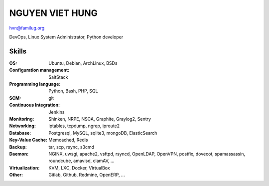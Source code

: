 NGUYEN VIET HUNG
================

hvn@familug.org

DevOps, Linux System Administrator, Python developer

Skills
------

:OS: Ubuntu, Debian, ArchLinux, BSDs
:Configuration management: SaltStack
:Programming language: Python, Bash, PHP, SQL
:SCM: git
:Continuous Integration: Jenkins
:Monitoring: Shinken, NRPE, NSCA, Graphite, Graylog2, Sentry
:Networking: iptables, tcpdump, ngrep, iproute2
:Database: Postgresql, MySQL, sqlite3, mongoDB, ElasticSearch
:Key-Value Cache: Memcached, Redis
:Backup: tar, scp, rsync, s3cmd
:Daemon: NGINX, uwsgi, apache2, vsftpd, rsyncd, OpenLDAP, OpenVPN,
         postfix, dovecot, spamassassin, roundcube, amavisd, clamAV, ...
:Virtualization: KVM, LXC, Docker, VirtualBox
:Other: Gitlab, Github, Redmine, OpenERP, ...
